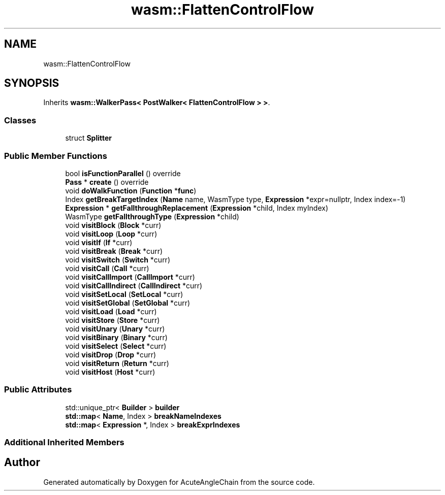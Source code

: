 .TH "wasm::FlattenControlFlow" 3 "Sun Jun 3 2018" "AcuteAngleChain" \" -*- nroff -*-
.ad l
.nh
.SH NAME
wasm::FlattenControlFlow
.SH SYNOPSIS
.br
.PP
.PP
Inherits \fBwasm::WalkerPass< PostWalker< FlattenControlFlow > >\fP\&.
.SS "Classes"

.in +1c
.ti -1c
.RI "struct \fBSplitter\fP"
.br
.in -1c
.SS "Public Member Functions"

.in +1c
.ti -1c
.RI "bool \fBisFunctionParallel\fP () override"
.br
.ti -1c
.RI "\fBPass\fP * \fBcreate\fP () override"
.br
.ti -1c
.RI "void \fBdoWalkFunction\fP (\fBFunction\fP *\fBfunc\fP)"
.br
.ti -1c
.RI "Index \fBgetBreakTargetIndex\fP (\fBName\fP name, WasmType type, \fBExpression\fP *expr=nullptr, Index index=\-1)"
.br
.ti -1c
.RI "\fBExpression\fP * \fBgetFallthroughReplacement\fP (\fBExpression\fP *child, Index myIndex)"
.br
.ti -1c
.RI "WasmType \fBgetFallthroughType\fP (\fBExpression\fP *child)"
.br
.ti -1c
.RI "void \fBvisitBlock\fP (\fBBlock\fP *curr)"
.br
.ti -1c
.RI "void \fBvisitLoop\fP (\fBLoop\fP *curr)"
.br
.ti -1c
.RI "void \fBvisitIf\fP (\fBIf\fP *curr)"
.br
.ti -1c
.RI "void \fBvisitBreak\fP (\fBBreak\fP *curr)"
.br
.ti -1c
.RI "void \fBvisitSwitch\fP (\fBSwitch\fP *curr)"
.br
.ti -1c
.RI "void \fBvisitCall\fP (\fBCall\fP *curr)"
.br
.ti -1c
.RI "void \fBvisitCallImport\fP (\fBCallImport\fP *curr)"
.br
.ti -1c
.RI "void \fBvisitCallIndirect\fP (\fBCallIndirect\fP *curr)"
.br
.ti -1c
.RI "void \fBvisitSetLocal\fP (\fBSetLocal\fP *curr)"
.br
.ti -1c
.RI "void \fBvisitSetGlobal\fP (\fBSetGlobal\fP *curr)"
.br
.ti -1c
.RI "void \fBvisitLoad\fP (\fBLoad\fP *curr)"
.br
.ti -1c
.RI "void \fBvisitStore\fP (\fBStore\fP *curr)"
.br
.ti -1c
.RI "void \fBvisitUnary\fP (\fBUnary\fP *curr)"
.br
.ti -1c
.RI "void \fBvisitBinary\fP (\fBBinary\fP *curr)"
.br
.ti -1c
.RI "void \fBvisitSelect\fP (\fBSelect\fP *curr)"
.br
.ti -1c
.RI "void \fBvisitDrop\fP (\fBDrop\fP *curr)"
.br
.ti -1c
.RI "void \fBvisitReturn\fP (\fBReturn\fP *curr)"
.br
.ti -1c
.RI "void \fBvisitHost\fP (\fBHost\fP *curr)"
.br
.in -1c
.SS "Public Attributes"

.in +1c
.ti -1c
.RI "std::unique_ptr< \fBBuilder\fP > \fBbuilder\fP"
.br
.ti -1c
.RI "\fBstd::map\fP< \fBName\fP, Index > \fBbreakNameIndexes\fP"
.br
.ti -1c
.RI "\fBstd::map\fP< \fBExpression\fP *, Index > \fBbreakExprIndexes\fP"
.br
.in -1c
.SS "Additional Inherited Members"


.SH "Author"
.PP 
Generated automatically by Doxygen for AcuteAngleChain from the source code\&.
